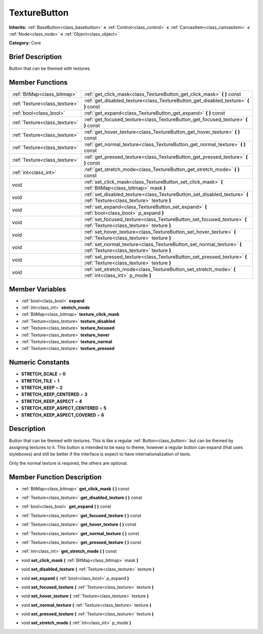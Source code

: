 .. Generated automatically by doc/tools/makerst.py in Godot's source tree.
.. DO NOT EDIT THIS FILE, but the doc/base/classes.xml source instead.

.. _class_TextureButton:

TextureButton
=============

**Inherits:** :ref:`BaseButton<class_basebutton>` **<** :ref:`Control<class_control>` **<** :ref:`CanvasItem<class_canvasitem>` **<** :ref:`Node<class_node>` **<** :ref:`Object<class_object>`

**Category:** Core

Brief Description
-----------------

Button that can be themed with textures.

Member Functions
----------------

+--------------------------------+---------------------------------------------------------------------------------------------------------------------------+
| :ref:`BitMap<class_bitmap>`    | :ref:`get_click_mask<class_TextureButton_get_click_mask>`  **(** **)** const                                              |
+--------------------------------+---------------------------------------------------------------------------------------------------------------------------+
| :ref:`Texture<class_texture>`  | :ref:`get_disabled_texture<class_TextureButton_get_disabled_texture>`  **(** **)** const                                  |
+--------------------------------+---------------------------------------------------------------------------------------------------------------------------+
| :ref:`bool<class_bool>`        | :ref:`get_expand<class_TextureButton_get_expand>`  **(** **)** const                                                      |
+--------------------------------+---------------------------------------------------------------------------------------------------------------------------+
| :ref:`Texture<class_texture>`  | :ref:`get_focused_texture<class_TextureButton_get_focused_texture>`  **(** **)** const                                    |
+--------------------------------+---------------------------------------------------------------------------------------------------------------------------+
| :ref:`Texture<class_texture>`  | :ref:`get_hover_texture<class_TextureButton_get_hover_texture>`  **(** **)** const                                        |
+--------------------------------+---------------------------------------------------------------------------------------------------------------------------+
| :ref:`Texture<class_texture>`  | :ref:`get_normal_texture<class_TextureButton_get_normal_texture>`  **(** **)** const                                      |
+--------------------------------+---------------------------------------------------------------------------------------------------------------------------+
| :ref:`Texture<class_texture>`  | :ref:`get_pressed_texture<class_TextureButton_get_pressed_texture>`  **(** **)** const                                    |
+--------------------------------+---------------------------------------------------------------------------------------------------------------------------+
| :ref:`int<class_int>`          | :ref:`get_stretch_mode<class_TextureButton_get_stretch_mode>`  **(** **)** const                                          |
+--------------------------------+---------------------------------------------------------------------------------------------------------------------------+
| void                           | :ref:`set_click_mask<class_TextureButton_set_click_mask>`  **(** :ref:`BitMap<class_bitmap>` mask  **)**                  |
+--------------------------------+---------------------------------------------------------------------------------------------------------------------------+
| void                           | :ref:`set_disabled_texture<class_TextureButton_set_disabled_texture>`  **(** :ref:`Texture<class_texture>` texture  **)** |
+--------------------------------+---------------------------------------------------------------------------------------------------------------------------+
| void                           | :ref:`set_expand<class_TextureButton_set_expand>`  **(** :ref:`bool<class_bool>` p_expand  **)**                          |
+--------------------------------+---------------------------------------------------------------------------------------------------------------------------+
| void                           | :ref:`set_focused_texture<class_TextureButton_set_focused_texture>`  **(** :ref:`Texture<class_texture>` texture  **)**   |
+--------------------------------+---------------------------------------------------------------------------------------------------------------------------+
| void                           | :ref:`set_hover_texture<class_TextureButton_set_hover_texture>`  **(** :ref:`Texture<class_texture>` texture  **)**       |
+--------------------------------+---------------------------------------------------------------------------------------------------------------------------+
| void                           | :ref:`set_normal_texture<class_TextureButton_set_normal_texture>`  **(** :ref:`Texture<class_texture>` texture  **)**     |
+--------------------------------+---------------------------------------------------------------------------------------------------------------------------+
| void                           | :ref:`set_pressed_texture<class_TextureButton_set_pressed_texture>`  **(** :ref:`Texture<class_texture>` texture  **)**   |
+--------------------------------+---------------------------------------------------------------------------------------------------------------------------+
| void                           | :ref:`set_stretch_mode<class_TextureButton_set_stretch_mode>`  **(** :ref:`int<class_int>` p_mode  **)**                  |
+--------------------------------+---------------------------------------------------------------------------------------------------------------------------+

Member Variables
----------------

- :ref:`bool<class_bool>` **expand**
- :ref:`int<class_int>` **stretch_mode**
- :ref:`BitMap<class_bitmap>` **texture_click_mask**
- :ref:`Texture<class_texture>` **texture_disabled**
- :ref:`Texture<class_texture>` **texture_focused**
- :ref:`Texture<class_texture>` **texture_hover**
- :ref:`Texture<class_texture>` **texture_normal**
- :ref:`Texture<class_texture>` **texture_pressed**

Numeric Constants
-----------------

- **STRETCH_SCALE** = **0**
- **STRETCH_TILE** = **1**
- **STRETCH_KEEP** = **2**
- **STRETCH_KEEP_CENTERED** = **3**
- **STRETCH_KEEP_ASPECT** = **4**
- **STRETCH_KEEP_ASPECT_CENTERED** = **5**
- **STRETCH_KEEP_ASPECT_COVERED** = **6**

Description
-----------

Button that can be themed with textures. This is like a regular :ref:`Button<class_button>` but can be themed by assigning textures to it. This button is intended to be easy to theme, however a regular button can expand (that uses styleboxes) and still be better if the interface is expect to have internationalization of texts.

Only the normal texture is required, the others are optional.

Member Function Description
---------------------------

.. _class_TextureButton_get_click_mask:

- :ref:`BitMap<class_bitmap>`  **get_click_mask**  **(** **)** const

.. _class_TextureButton_get_disabled_texture:

- :ref:`Texture<class_texture>`  **get_disabled_texture**  **(** **)** const

.. _class_TextureButton_get_expand:

- :ref:`bool<class_bool>`  **get_expand**  **(** **)** const

.. _class_TextureButton_get_focused_texture:

- :ref:`Texture<class_texture>`  **get_focused_texture**  **(** **)** const

.. _class_TextureButton_get_hover_texture:

- :ref:`Texture<class_texture>`  **get_hover_texture**  **(** **)** const

.. _class_TextureButton_get_normal_texture:

- :ref:`Texture<class_texture>`  **get_normal_texture**  **(** **)** const

.. _class_TextureButton_get_pressed_texture:

- :ref:`Texture<class_texture>`  **get_pressed_texture**  **(** **)** const

.. _class_TextureButton_get_stretch_mode:

- :ref:`int<class_int>`  **get_stretch_mode**  **(** **)** const

.. _class_TextureButton_set_click_mask:

- void  **set_click_mask**  **(** :ref:`BitMap<class_bitmap>` mask  **)**

.. _class_TextureButton_set_disabled_texture:

- void  **set_disabled_texture**  **(** :ref:`Texture<class_texture>` texture  **)**

.. _class_TextureButton_set_expand:

- void  **set_expand**  **(** :ref:`bool<class_bool>` p_expand  **)**

.. _class_TextureButton_set_focused_texture:

- void  **set_focused_texture**  **(** :ref:`Texture<class_texture>` texture  **)**

.. _class_TextureButton_set_hover_texture:

- void  **set_hover_texture**  **(** :ref:`Texture<class_texture>` texture  **)**

.. _class_TextureButton_set_normal_texture:

- void  **set_normal_texture**  **(** :ref:`Texture<class_texture>` texture  **)**

.. _class_TextureButton_set_pressed_texture:

- void  **set_pressed_texture**  **(** :ref:`Texture<class_texture>` texture  **)**

.. _class_TextureButton_set_stretch_mode:

- void  **set_stretch_mode**  **(** :ref:`int<class_int>` p_mode  **)**


